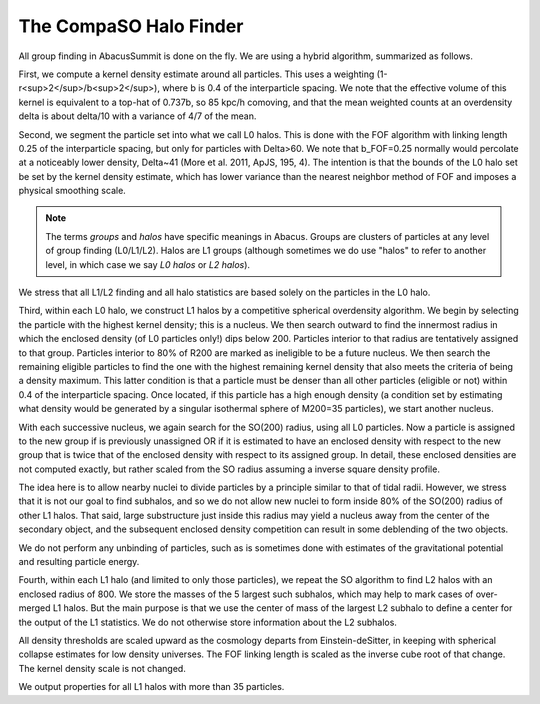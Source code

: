 The CompaSO Halo Finder
=======================

All group finding in AbacusSummit is done on the fly.  We are using
a hybrid algorithm, summarized as follows.

First, we compute a kernel density estimate around all particles.
This uses a weighting (1-r<sup>2</sup>/b<sup>2</sup>), where b is 0.4 of the interparticle
spacing.  We note that the effective volume of this kernel is
equivalent to a top-hat of 0.737b, so 85 kpc/h comoving, and that
the mean weighted counts at an overdensity delta is about delta/10
with a variance of 4/7 of the mean.

Second, we segment the particle set into what we call L0 halos.
This is done with the FOF algorithm with linking length 0.25 of the
interparticle spacing, but only for particles with Delta>60.  We
note that b_FOF=0.25 normally would percolate at a noticeably lower
density, Delta\~41 (More et al. 2011, ApJS, 195, 4).  The intention is that
the bounds of the L0 halo set be set by the kernel density estimate,
which has lower variance than the nearest neighbor method of FOF
and imposes a physical smoothing scale.

.. note:: The terms *groups* and *halos* have specific meanings in Abacus.
        Groups are clusters of particles at any level of group finding
        (L0/L1/L2).  Halos are L1 groups (although sometimes we do use
        "halos" to refer to another level, in which case we say *L0 halos*
        or *L2 halos*).

We stress that all L1/L2 finding and all halo statistics are based
solely on the particles in the L0 halo.  

Third, within each L0 halo, we construct L1 halos by a competitive
spherical overdensity algorithm.  We begin by selecting the particle
with the highest kernel density; this is a nucleus.  We then search
outward to find the innermost radius in which the enclosed density
(of L0 particles only!) dips below 200.  Particles interior to that
radius are tentatively assigned to that group.  Particles interior to 
80% of R200 are marked as ineligible to be a future nucleus.  We
then search the remaining eligible particles to find the one with
the highest remaining kernel density that also meets the criteria of
being a density maximum.  This latter condition is that a particle
must be denser than all other particles (eligible or not) within 0.4 
of the interparticle spacing.  Once located, if this particle has
a high enough density (a condition set by estimating what density would
be generated by a singular isothermal sphere of M200=35 particles), 
we start another nucleus.  

With each successive nucleus, we again search for the SO(200) radius,
using all L0 particles.  Now a particle is assigned to the new group
if is previously unassigned OR if it is estimated to have an enclosed
density with respect to the new group that is twice that of the
enclosed density with respect to its assigned group.  In detail,
these enclosed densities are not computed exactly, but rather scaled
from the SO radius assuming a inverse square density profile.

The idea here is to allow nearby nuclei to divide particles by a
principle similar to that of tidal radii.  However, we stress that
it is not our goal to find subhalos, and so we do not allow new
nuclei to form inside 80% of the SO(200) radius of other L1 halos.  That
said, large substructure just inside this radius may yield a
nucleus away from the center of the secondary object, and the
subsequent enclosed density competition can result in some deblending
of the two objects.

We do not perform any unbinding of particles, such as is sometimes
done with estimates of the gravitational potential and resulting
particle energy.

Fourth, within each L1 halo (and limited to only those particles),
we repeat the SO algorithm to find L2 halos with an enclosed radius
of 800.  We store the masses of the 5 largest such subhalos, which may 
help to mark cases of over-merged L1 halos.  But the main purpose
is that we use the center of mass of the largest L2 subhalo to define 
a center for the output of the L1 statistics.  We do not otherwise
store information about the L2 subhalos.

All density thresholds are scaled upward as the cosmology departs
from Einstein-deSitter, in keeping with spherical collapse estimates
for low density universes.  The FOF linking length is scaled as the
inverse cube root of that change.  The kernel density scale is not
changed.

We output properties for all L1 halos with more than 35 particles.
